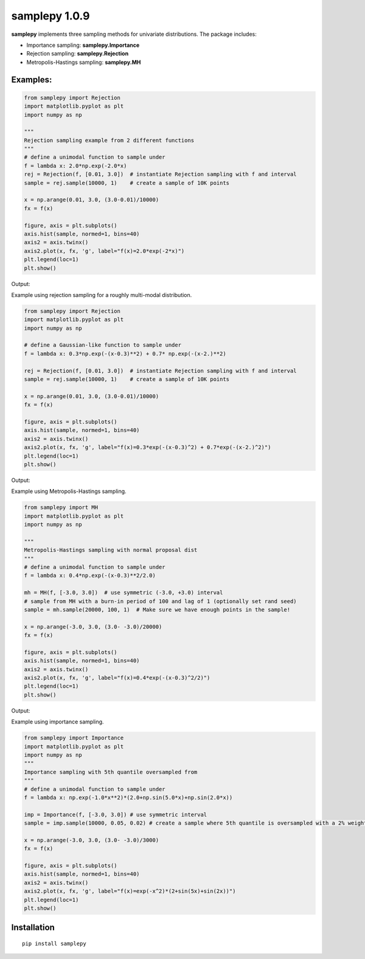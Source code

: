 ==============
samplepy 1.0.9
==============

**samplepy** implements three sampling methods for univariate distributions. The package includes:

- Importance sampling: **samplepy.Importance**
- Rejection sampling: **samplepy.Rejection**
- Metropolis-Hastings sampling: **samplepy.MH**

Examples:
=========

.. code:: python

 from samplepy import Rejection
 import matplotlib.pyplot as plt
 import numpy as np

 """
 Rejection sampling example from 2 different functions
 """
 # define a unimodal function to sample under
 f = lambda x: 2.0*np.exp(-2.0*x)
 rej = Rejection(f, [0.01, 3.0])  # instantiate Rejection sampling with f and interval
 sample = rej.sample(10000, 1)    # create a sample of 10K points

 x = np.arange(0.01, 3.0, (3.0-0.01)/10000)
 fx = f(x)

 figure, axis = plt.subplots()
 axis.hist(sample, normed=1, bins=40)
 axis2 = axis.twinx()
 axis2.plot(x, fx, 'g', label="f(x)=2.0*exp(-2*x)")
 plt.legend(loc=1)
 plt.show()


Output:
	
.. image:: examples/Rejfig_1.png
   :width: 40pt


Example using rejection sampling for a roughly multi-modal distribution.

.. code:: python

 from samplepy import Rejection
 import matplotlib.pyplot as plt
 import numpy as np
	
 # define a Gaussian-like function to sample under
 f = lambda x: 0.3*np.exp(-(x-0.3)**2) + 0.7* np.exp(-(x-2.)**2)

 rej = Rejection(f, [0.01, 3.0])  # instantiate Rejection sampling with f and interval
 sample = rej.sample(10000, 1)    # create a sample of 10K points

 x = np.arange(0.01, 3.0, (3.0-0.01)/10000)
 fx = f(x)

 figure, axis = plt.subplots()
 axis.hist(sample, normed=1, bins=40)
 axis2 = axis.twinx()
 axis2.plot(x, fx, 'g', label="f(x)=0.3*exp(-(x-0.3)^2) + 0.7*exp(-(x-2.)^2)")
 plt.legend(loc=1)
 plt.show()


Output:
	
.. image:: examples/Rejfig_2.png
   :width: 40pt
	   
Example using Metropolis-Hastings sampling.

.. code:: python

 from samplepy import MH
 import matplotlib.pyplot as plt
 import numpy as np
 
 """
 Metropolis-Hastings sampling with normal proposal dist
 """
 # define a unimodal function to sample under
 f = lambda x: 0.4*np.exp(-(x-0.3)**2/2.0)

 mh = MH(f, [-3.0, 3.0])  # use symmetric (-3.0, +3.0) interval
 # sample from MH with a burn-in period of 100 and lag of 1 (optionally set rand seed)
 sample = mh.sample(20000, 100, 1)  # Make sure we have enough points in the sample!

 x = np.arange(-3.0, 3.0, (3.0- -3.0)/20000)
 fx = f(x)

 figure, axis = plt.subplots()
 axis.hist(sample, normed=1, bins=40)
 axis2 = axis.twinx()
 axis2.plot(x, fx, 'g', label="f(x)=0.4*exp(-(x-0.3)^2/2)")
 plt.legend(loc=1)
 plt.show()


Output:
	
.. image:: examples/MHfig_1.png
   :width: 40pt

Example using importance sampling.

.. code:: python

 from samplepy import Importance
 import matplotlib.pyplot as plt
 import numpy as np
 """
 Importance sampling with 5th quantile oversampled from
 """
 # define a unimodal function to sample under
 f = lambda x: np.exp(-1.0*x**2)*(2.0+np.sin(5.0*x)+np.sin(2.0*x))

 imp = Importance(f, [-3.0, 3.0]) # use symmetric interval
 sample = imp.sample(10000, 0.05, 0.02) # create a sample where 5th quantile is oversampled with a 2% weight

 x = np.arange(-3.0, 3.0, (3.0- -3.0)/3000)
 fx = f(x)

 figure, axis = plt.subplots()
 axis.hist(sample, normed=1, bins=40)
 axis2 = axis.twinx()
 axis2.plot(x, fx, 'g', label="f(x)=exp(-x^2)*(2+sin(5x)+sin(2x))")
 plt.legend(loc=1)
 plt.show()

.. image:: examples/Impfig_1.png
   :width: 40pt

Installation
===============

::

    pip install samplepy
